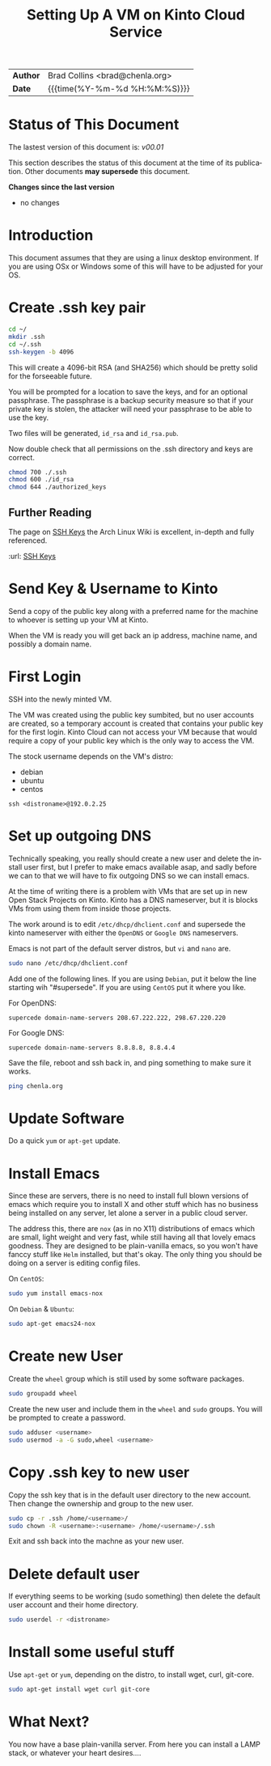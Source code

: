 #   -*- mode: org; fill-column: 60 -*-
#+TITLE: Setting Up A VM on Kinto Cloud Service
#+STARTUP: showall
#+LANGUAGE: en
#+OPTIONS: toc:nil h:4 html-postamble:nil html-preamble:t tex:t f:t d:nil
#+OPTIONS: prop:("VERSION")
#+HTML_DOCTYPE: <!DOCTYPE html>
#+HTML_HEAD: <link href="http://fonts.googleapis.com/css?family=Roboto+Slab:400,700|Inconsolata:400,700" rel="stylesheet" type="text/css" />
#+HTML_HEAD: <link href="./css/style.css" rel="stylesheet" type="text/css" />

#+LINK: gh    https://github.com/
#+LINK: rfc   https://tools.ietf.org/html/
#+LINK: wiki  https://en.wikipedia.org/wiki/


#+HTML: <div class="outline-2" id="meta">
| *Author*  | Brad Collins <brad@chenla.org>             |
| *Date*    | {{{time(%Y-%m-%d %H:%M:%S)}}}              |
#+HTML: </div>

#+TOC: headlines 4

  :PROPERTIES:
  :Name: /home/deerpig/proj/deerpig/deerpig-install/kinto-vm-install.org
  :Created: 2016-08-06T14:19@Wat Phnom (11.5733N17-104.925295W)
  :ID: 6de8e89f-1bfb-44d1-8bd2-f68e1dc44109
  :URL:
  :END:

* Status of This Document

#+HTML: <span>The lastest version of this document is: <em>
#+BEGIN_SRC sh :exports results :results value html
git describe --abbrev=0 --tags
#+END_SRC

#+RESULTS:
#+BEGIN_EXPORT html
v00.01
#+END_EXPORT
#+HTML: </em></span>

This section describes the status of this document at the
time of its publication. Other documents *may supersede*
this document.

#+HTML: <div class="notice notice-info">
*Changes since the last version*

#+HTML: <ul>

#+BEGIN_SRC sh :exports results :results value html :var TAG="v00.01"
  RES=`git log $TAG...HEAD --pretty="<li>%s</li>\n" -- kinto-vm--install.org`
  if [ -z $RES ]; then
    RES="<li>no changes</li>"
  fi
  echo $RES
#+END_SRC

#+RESULTS:
#+BEGIN_EXPORT html
<li>no changes</li>
#+END_EXPORT

#+HTML: </ul>
#+HTML: </div>



* Introduction

This document assumes that they are using a linux desktop
environment.  If you are using OSx or Windows some of this
will have to be adjusted for your OS.

* Create .ssh key pair

#+begin_src sh
cd ~/
mkdir .ssh
cd ~/.ssh
ssh-keygen -b 4096
#+end_src

This will create a 4096-bit RSA (and SHA256) which should be
pretty solid for the forseeable future.

You will be prompted for a location to save the keys, and
for an optional passphrase.  The passphrase is a backup
security measure so that if your private key is stolen, the
attacker will need your passphrase to be able to use the
key.

Two files will be generated, =id_rsa= and =id_rsa.pub=.  

Now double check that all permissions on the .ssh directory
and keys are correct.

#+begin_src sh
chmod 700 ./.ssh
chmod 600 ./id_rsa
chmod 644 ./authorized_keys
#+end_src

** Further Reading

The page on [[https://wiki.archlinux.org/index.php/SSH_keys][SSH Keys]] the Arch Linux Wiki is excellent,
in-depth and fully referenced.

:url: [[https://wiki.archlinux.org/index.php/SSH_keys][SSH Keys]]

* Send Key & Username to Kinto

Send a copy of the public key along with a preferred name
for the machine to whoever is setting up your VM at Kinto.

When the VM is ready you will get back an ip address,
machine name, and possibly a domain name.

* First Login

SSH into the newly minted VM.

The VM was created using the public key sumbited, but no
user accounts are created, so a temporary account is created
that contains your public key for the first login.  Kinto
Cloud can not access your VM because that would require a
copy of your public key which is the only way to access the
VM.

The stock username depends on the VM's distro:

  - debian
  - ubuntu
  - centos

#+begin_src 
ssh <distroname>@192.0.2.25
#+end_src

*  Set up outgoing DNS

Technically speaking, you really should create a new user
and delete the install user first, but I prefer to make
emacs available asap, and sadly before we can to that we
will have to fix outgoing DNS so we can install emacs.

At the time of writing there is a problem with VMs that are
set up in new Open Stack Projects on Kinto.  Kinto has a DNS
nameserver, but it is blocks VMs from using them from inside
those projects.

The work around is to edit =/etc/dhcp/dhclient.conf= and
supersede the kinto nameserver with either the =OpenDNS= or
=Google DNS= nameservers.

Emacs is not part of the default server distros, but =vi=
and =nano= are.

#+begin_src sh
sudo nano /etc/dhcp/dhclient.conf
#+end_src

Add one of the following lines.  If you are using =Debian=,
put it below the line starting wih "#supersede".  If you are
using =CentOS= put it where you like.

For OpenDNS:

#+begin_example
supercede domain-name-servers 208.67.222.222, 298.67.220.220
#+end_example

For Google DNS:

#+begin_example
supercede domain-name-servers 8.8.8.8, 8.8.4.4
#+end_example

Save the file, reboot and ssh back in, and ping something to
make sure it works.

#+begin_src sh
ping chenla.org
#+end_src

* Update Software

Do a quick =yum= or =apt-get= update. 

* Install Emacs

Since these are servers, there is no need to install full
blown versions of emacs which require you to install X and
other stuff which has no business being installed on any 
server, let alone a server in a public cloud server.

The address this, there are =nox= (as in no X11)
distributions of emacs which are small, light weight and
very fast, while still having all that lovely emacs
goodness.  They are designed to be plain-vanilla emacs, so
you won't have fanccy stuff like =Helm= installed, but
that's okay.  The only thing you should be doing on a server
is editing config files.

On =CentOS=:

#+begin_src sh
sudo yum install emacs-nox
#+end_src

On =Debian= & =Ubuntu=:

#+begin_src sh
sudo apt-get emacs24-nox
#+end_src

* Create new User

Create the =wheel= group which is still used by some
software packages.

#+begin_src sh
sudo groupadd wheel
#+end_src

Create the new user and include them in the =wheel= and
=sudo= groups.  You will be prompted to create a password.

#+begin_src sh
sudo adduser <username>
sudo usermod -a -G sudo,wheel <username>
#+end_src

* Copy .ssh key to new user 

Copy the ssh key that is in the default user directory to
the new account.  Then change the ownership and group to the
new user.

#+begin_src sh
sudo cp -r .ssh /home/<username>/
sudo chown -R <username>:<username> /home/<username>/.ssh
#+end_src

Exit and ssh back into the machne as your new user.

* Delete default user

If everything seems to be working (sudo something) then
delete the default user account and their home directory.

#+begin_src sh
sudo userdel -r <distroname>
#+end_src

* Install some useful stuff

Use =apt-get= or =yum=, depending on the distro, to install
wget, curl, git-core.

#+begin_src sh
sudo apt-get install wget curl git-core
#+end_src

* What Next?

You now have a base plain-vanilla server.  From here you can
install a LAMP stack, or whatever your heart desires....



